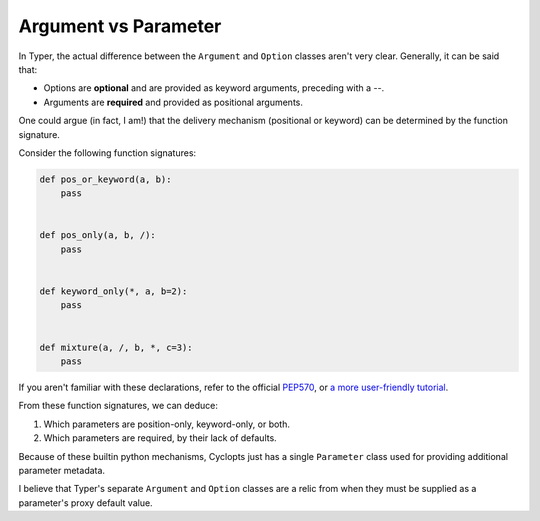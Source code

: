 =====================
Argument vs Parameter
=====================
In Typer, the actual difference between the ``Argument`` and ``Option`` classes aren't very clear.
Generally, it can be said that:

* Options are **optional** and are provided as keyword arguments, preceding with a `--`.

* Arguments are **required** and provided as positional arguments.

One could argue (in fact, I am!) that the delivery mechanism (positional or keyword) can be determined by the function signature.

Consider the following function signatures:

.. code-block:: python

   def pos_or_keyword(a, b):
       pass


   def pos_only(a, b, /):
       pass


   def keyword_only(*, a, b=2):
       pass


   def mixture(a, /, b, *, c=3):
       pass

If you aren't familiar with these declarations, refer to the official PEP570_, or `a more user-friendly tutorial`_.

From these function signatures, we can deduce:

1. Which parameters are position-only, keyword-only, or both.

2. Which parameters are required, by their lack of defaults.

Because of these builtin python mechanisms, Cyclopts just has a single ``Parameter`` class used for providing additional parameter metadata.

I believe that Typer's separate ``Argument`` and ``Option`` classes are a relic from when they must be supplied as a parameter's proxy default value.

.. _PEP570: https://peps.python.org/pep-0570/
.. _a more user-friendly tutorial: https://realpython.com/lessons/positional-only-arguments/
